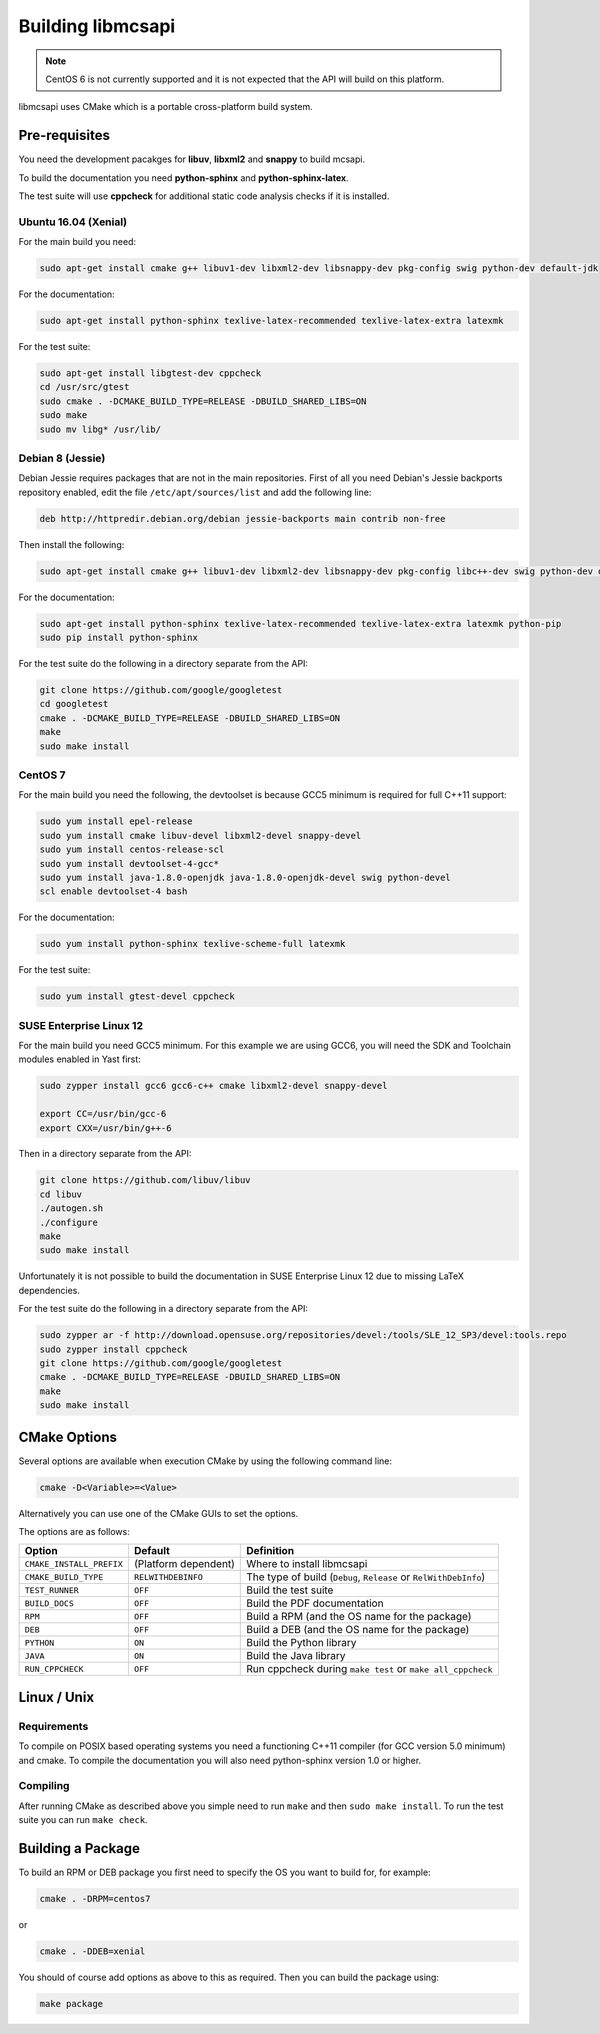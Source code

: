 Building libmcsapi
==================

.. note::
   CentOS 6 is not currently supported and it is not expected that the API will build on this platform.

libmcsapi uses CMake which is a portable cross-platform build system.

Pre-requisites
--------------

You need the development pacakges for **libuv**, **libxml2** and **snappy** to build mcsapi.

To build the documentation you need **python-sphinx** and **python-sphinx-latex**.

The test suite will use **cppcheck** for additional static code analysis checks if it is installed.

Ubuntu 16.04 (Xenial)
^^^^^^^^^^^^^^^^^^^^^

For the main build you need:

.. code-block:: console

   sudo apt-get install cmake g++ libuv1-dev libxml2-dev libsnappy-dev pkg-config swig python-dev default-jdk

For the documentation:

.. code-block:: console

   sudo apt-get install python-sphinx texlive-latex-recommended texlive-latex-extra latexmk

For the test suite:

.. code-block:: console

   sudo apt-get install libgtest-dev cppcheck
   cd /usr/src/gtest
   sudo cmake . -DCMAKE_BUILD_TYPE=RELEASE -DBUILD_SHARED_LIBS=ON
   sudo make
   sudo mv libg* /usr/lib/

Debian 8 (Jessie)
^^^^^^^^^^^^^^^^^

Debian Jessie requires packages that are not in the main repositories. First of all you need Debian's Jessie backports repository enabled, edit the file ``/etc/apt/sources/list`` and add the following line:

.. code-block:: sourceslist

   deb http://httpredir.debian.org/debian jessie-backports main contrib non-free


Then install the following:

.. code-block:: console

   sudo apt-get install cmake g++ libuv1-dev libxml2-dev libsnappy-dev pkg-config libc++-dev swig python-dev default-jdk

For the documentation:

.. code-block:: console

   sudo apt-get install python-sphinx texlive-latex-recommended texlive-latex-extra latexmk python-pip
   sudo pip install python-sphinx

For the test suite do the following in a directory separate from the API:

.. code-block:: console

   git clone https://github.com/google/googletest
   cd googletest
   cmake . -DCMAKE_BUILD_TYPE=RELEASE -DBUILD_SHARED_LIBS=ON
   make
   sudo make install

CentOS 7
^^^^^^^^

For the main build you need the following, the devtoolset is because GCC5 minimum is required for full C++11 support:

.. code-block:: console

   sudo yum install epel-release
   sudo yum install cmake libuv-devel libxml2-devel snappy-devel
   sudo yum install centos-release-scl
   sudo yum install devtoolset-4-gcc*
   sudo yum install java-1.8.0-openjdk java-1.8.0-openjdk-devel swig python-devel
   scl enable devtoolset-4 bash


For the documentation:

.. code-block:: console

   sudo yum install python-sphinx texlive-scheme-full latexmk

For the test suite:

.. code-block:: console

   sudo yum install gtest-devel cppcheck

SUSE Enterprise Linux 12
^^^^^^^^^^^^^^^^^^^^^^^^

For the main build you need GCC5 minimum. For this example we are using GCC6, you will need the SDK and Toolchain modules enabled in Yast first:

.. code-block:: console

   sudo zypper install gcc6 gcc6-c++ cmake libxml2-devel snappy-devel

   export CC=/usr/bin/gcc-6
   export CXX=/usr/bin/g++-6

Then in a directory separate from the API:

.. code-block:: console

   git clone https://github.com/libuv/libuv
   cd libuv
   ./autogen.sh
   ./configure
   make
   sudo make install

Unfortunately it is not possible to build the documentation in SUSE Enterprise Linux 12 due to missing LaTeX dependencies.

For the test suite do the following in a directory separate from the API:

.. code-block:: console

   sudo zypper ar -f http://download.opensuse.org/repositories/devel:/tools/SLE_12_SP3/devel:tools.repo
   sudo zypper install cppcheck
   git clone https://github.com/google/googletest
   cmake . -DCMAKE_BUILD_TYPE=RELEASE -DBUILD_SHARED_LIBS=ON
   make
   sudo make install

CMake Options
-------------

Several options are available when execution CMake by using the following
command line:

.. code-block:: console

   cmake -D<Variable>=<Value>

Alternatively you can use one of the CMake GUIs to set the options.

The options are as follows:

.. tabularcolumns:: |l|l|p{8cm}|

======================== ==================== =========================================================================================
Option                   Default              Definition
======================== ==================== =========================================================================================
``CMAKE_INSTALL_PREFIX`` (Platform dependent) Where to install libmcsapi
``CMAKE_BUILD_TYPE``     ``RELWITHDEBINFO``   The type of build (``Debug``, ``Release`` or ``RelWithDebInfo``)
``TEST_RUNNER``          ``OFF``              Build the test suite
``BUILD_DOCS``           ``OFF``              Build the PDF documentation
``RPM``                  ``OFF``              Build a RPM (and the OS name for the package)
``DEB``                  ``OFF``              Build a DEB (and the OS name for the package)
``PYTHON``               ``ON``               Build the Python library
``JAVA``                 ``ON``               Build the Java library
``RUN_CPPCHECK``         ``OFF``              Run cppcheck during ``make test`` or ``make all_cppcheck``
======================== ==================== =========================================================================================


Linux / Unix
------------

Requirements
^^^^^^^^^^^^
To compile on POSIX based operating systems you need a functioning C++11 compiler (for GCC version 5.0 minimum) and cmake.  To compile the documentation you will also need python-sphinx version 1.0 or higher.

Compiling
^^^^^^^^^
After running CMake as described above you simple need to run ``make`` and then ``sudo make install``.
To run the test suite you can run ``make check``.

Building a Package
------------------

To build an RPM or DEB package you first need to specify the OS you want to build for, for example:

.. code-block:: console

   cmake . -DRPM=centos7

or

.. code-block:: console

   cmake . -DDEB=xenial

You should of course add options as above to this as required. Then you can build the package using:

.. code-block:: console

   make package
